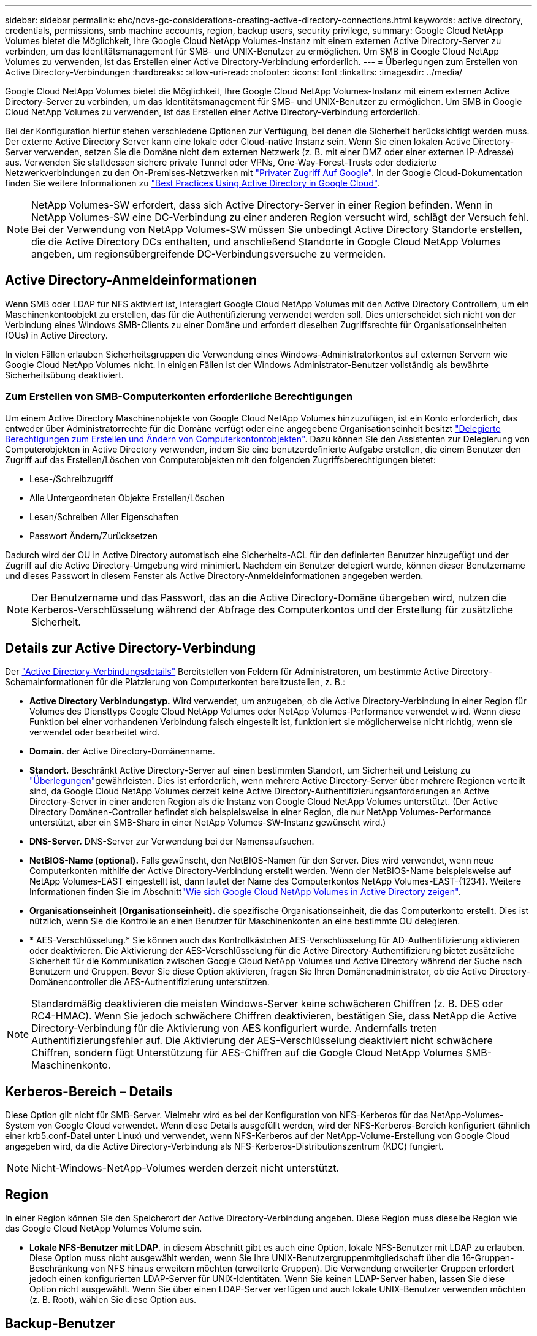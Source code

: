 ---
sidebar: sidebar 
permalink: ehc/ncvs-gc-considerations-creating-active-directory-connections.html 
keywords: active directory, credentials, permissions, smb machine accounts, region, backup users, security privilege, 
summary: Google Cloud NetApp Volumes bietet die Möglichkeit, Ihre Google Cloud NetApp Volumes-Instanz mit einem externen Active Directory-Server zu verbinden, um das Identitätsmanagement für SMB- und UNIX-Benutzer zu ermöglichen. Um SMB in Google Cloud NetApp Volumes zu verwenden, ist das Erstellen einer Active Directory-Verbindung erforderlich. 
---
= Überlegungen zum Erstellen von Active Directory-Verbindungen
:hardbreaks:
:allow-uri-read: 
:nofooter: 
:icons: font
:linkattrs: 
:imagesdir: ../media/


[role="lead"]
Google Cloud NetApp Volumes bietet die Möglichkeit, Ihre Google Cloud NetApp Volumes-Instanz mit einem externen Active Directory-Server zu verbinden, um das Identitätsmanagement für SMB- und UNIX-Benutzer zu ermöglichen. Um SMB in Google Cloud NetApp Volumes zu verwenden, ist das Erstellen einer Active Directory-Verbindung erforderlich.

Bei der Konfiguration hierfür stehen verschiedene Optionen zur Verfügung, bei denen die Sicherheit berücksichtigt werden muss. Der externe Active Directory Server kann eine lokale oder Cloud-native Instanz sein. Wenn Sie einen lokalen Active Directory-Server verwenden, setzen Sie die Domäne nicht dem externen Netzwerk (z. B. mit einer DMZ oder einer externen IP-Adresse) aus. Verwenden Sie stattdessen sichere private Tunnel oder VPNs, One-Way-Forest-Trusts oder dedizierte Netzwerkverbindungen zu den On-Premises-Netzwerken mit https://cloud.google.com/vpc/docs/private-google-access["Privater Zugriff Auf Google"^]. In der Google Cloud-Dokumentation finden Sie weitere Informationen zu https://cloud.google.com/managed-microsoft-ad/docs/best-practices["Best Practices Using Active Directory in Google Cloud"^].


NOTE: NetApp Volumes-SW erfordert, dass sich Active Directory-Server in einer Region befinden. Wenn in NetApp Volumes-SW eine DC-Verbindung zu einer anderen Region versucht wird, schlägt der Versuch fehl. Bei der Verwendung von NetApp Volumes-SW müssen Sie unbedingt Active Directory Standorte erstellen, die die Active Directory DCs enthalten, und anschließend Standorte in Google Cloud NetApp Volumes angeben, um regionsübergreifende DC-Verbindungsversuche zu vermeiden.



== Active Directory-Anmeldeinformationen

Wenn SMB oder LDAP für NFS aktiviert ist, interagiert Google Cloud NetApp Volumes mit den Active Directory Controllern, um ein Maschinenkontoobjekt zu erstellen, das für die Authentifizierung verwendet werden soll. Dies unterscheidet sich nicht von der Verbindung eines Windows SMB-Clients zu einer Domäne und erfordert dieselben Zugriffsrechte für Organisationseinheiten (OUs) in Active Directory.

In vielen Fällen erlauben Sicherheitsgruppen die Verwendung eines Windows-Administratorkontos auf externen Servern wie Google Cloud NetApp Volumes nicht. In einigen Fällen ist der Windows Administrator-Benutzer vollständig als bewährte Sicherheitsübung deaktiviert.



=== Zum Erstellen von SMB-Computerkonten erforderliche Berechtigungen

Um einem Active Directory Maschinenobjekte von Google Cloud NetApp Volumes hinzuzufügen, ist ein Konto erforderlich, das entweder über Administratorrechte für die Domäne verfügt oder eine angegebene Organisationseinheit besitzt https://docs.microsoft.com/en-us/windows-server/identity/ad-ds/plan/delegating-administration-by-using-ou-objects["Delegierte Berechtigungen zum Erstellen und Ändern von Computerkontontobjekten"^]. Dazu können Sie den Assistenten zur Delegierung von Computerobjekten in Active Directory verwenden, indem Sie eine benutzerdefinierte Aufgabe erstellen, die einem Benutzer den Zugriff auf das Erstellen/Löschen von Computerobjekten mit den folgenden Zugriffsberechtigungen bietet:

* Lese-/Schreibzugriff
* Alle Untergeordneten Objekte Erstellen/Löschen
* Lesen/Schreiben Aller Eigenschaften
* Passwort Ändern/Zurücksetzen


Dadurch wird der OU in Active Directory automatisch eine Sicherheits-ACL für den definierten Benutzer hinzugefügt und der Zugriff auf die Active Directory-Umgebung wird minimiert. Nachdem ein Benutzer delegiert wurde, können dieser Benutzername und dieses Passwort in diesem Fenster als Active Directory-Anmeldeinformationen angegeben werden.


NOTE: Der Benutzername und das Passwort, das an die Active Directory-Domäne übergeben wird, nutzen die Kerberos-Verschlüsselung während der Abfrage des Computerkontos und der Erstellung für zusätzliche Sicherheit.



== Details zur Active Directory-Verbindung

Der https://cloud.google.com/architecture/partners/netapp-cloud-volumes/creating-smb-volumes["Active Directory-Verbindungsdetails"^] Bereitstellen von Feldern für Administratoren, um bestimmte Active Directory-Schemainformationen für die Platzierung von Computerkonten bereitzustellen, z. B.:

* *Active Directory Verbindungstyp.* Wird verwendet, um anzugeben, ob die Active Directory-Verbindung in einer Region für Volumes des Diensttyps Google Cloud NetApp Volumes oder NetApp Volumes-Performance verwendet wird. Wenn diese Funktion bei einer vorhandenen Verbindung falsch eingestellt ist, funktioniert sie möglicherweise nicht richtig, wenn sie verwendet oder bearbeitet wird.
* *Domain.* der Active Directory-Domänenname.
* *Standort.* Beschränkt Active Directory-Server auf einen bestimmten Standort, um Sicherheit und Leistung zu https://cloud.google.com/architecture/partners/netapp-cloud-volumes/managing-active-directory-connections["Überlegungen"^]gewährleisten. Dies ist erforderlich, wenn mehrere Active Directory-Server über mehrere Regionen verteilt sind, da Google Cloud NetApp Volumes derzeit keine Active Directory-Authentifizierungsanforderungen an Active Directory-Server in einer anderen Region als die Instanz von Google Cloud NetApp Volumes unterstützt. (Der Active Directory Domänen-Controller befindet sich beispielsweise in einer Region, die nur NetApp Volumes-Performance unterstützt, aber ein SMB-Share in einer NetApp Volumes-SW-Instanz gewünscht wird.)
* *DNS-Server.* DNS-Server zur Verwendung bei der Namensaufsuchen.
* *NetBIOS-Name (optional).* Falls gewünscht, den NetBIOS-Namen für den Server. Dies wird verwendet, wenn neue Computerkonten mithilfe der Active Directory-Verbindung erstellt werden. Wenn der NetBIOS-Name beispielsweise auf NetApp Volumes-EAST eingestellt ist, dann lautet der Name des Computerkontos NetApp Volumes-EAST-{1234}. Weitere Informationen finden Sie im Abschnittlink:ncvs-gc-considerations-creating-active-directory-connections.html#how-cloud-volumes-service-shows-up-in-active-directory["Wie sich Google Cloud NetApp Volumes in Active Directory zeigen"].
* *Organisationseinheit (Organisationseinheit).* die spezifische Organisationseinheit, die das Computerkonto erstellt. Dies ist nützlich, wenn Sie die Kontrolle an einen Benutzer für Maschinenkonten an eine bestimmte OU delegieren.
* * AES-Verschlüsselung.* Sie können auch das Kontrollkästchen AES-Verschlüsselung für AD-Authentifizierung aktivieren oder deaktivieren. Die Aktivierung der AES-Verschlüsselung für die Active Directory-Authentifizierung bietet zusätzliche Sicherheit für die Kommunikation zwischen Google Cloud NetApp Volumes und Active Directory während der Suche nach Benutzern und Gruppen. Bevor Sie diese Option aktivieren, fragen Sie Ihren Domänenadministrator, ob die Active Directory-Domänencontroller die AES-Authentifizierung unterstützen.



NOTE: Standardmäßig deaktivieren die meisten Windows-Server keine schwächeren Chiffren (z. B. DES oder RC4-HMAC). Wenn Sie jedoch schwächere Chiffren deaktivieren, bestätigen Sie, dass NetApp die Active Directory-Verbindung für die Aktivierung von AES konfiguriert wurde. Andernfalls treten Authentifizierungsfehler auf. Die Aktivierung der AES-Verschlüsselung deaktiviert nicht schwächere Chiffren, sondern fügt Unterstützung für AES-Chiffren auf die Google Cloud NetApp Volumes SMB-Maschinenkonto.



== Kerberos-Bereich – Details

Diese Option gilt nicht für SMB-Server. Vielmehr wird es bei der Konfiguration von NFS-Kerberos für das NetApp-Volumes-System von Google Cloud verwendet. Wenn diese Details ausgefüllt werden, wird der NFS-Kerberos-Bereich konfiguriert (ähnlich einer krb5.conf-Datei unter Linux) und verwendet, wenn NFS-Kerberos auf der NetApp-Volume-Erstellung von Google Cloud angegeben wird, da die Active Directory-Verbindung als NFS-Kerberos-Distributionszentrum (KDC) fungiert.


NOTE: Nicht-Windows-NetApp-Volumes werden derzeit nicht unterstützt.



== Region

In einer Region können Sie den Speicherort der Active Directory-Verbindung angeben. Diese Region muss dieselbe Region wie das Google Cloud NetApp Volumes Volume sein.

* *Lokale NFS-Benutzer mit LDAP.* in diesem Abschnitt gibt es auch eine Option, lokale NFS-Benutzer mit LDAP zu erlauben. Diese Option muss nicht ausgewählt werden, wenn Sie Ihre UNIX-Benutzergruppenmitgliedschaft über die 16-Gruppen-Beschränkung von NFS hinaus erweitern möchten (erweiterte Gruppen). Die Verwendung erweiterter Gruppen erfordert jedoch einen konfigurierten LDAP-Server für UNIX-Identitäten. Wenn Sie keinen LDAP-Server haben, lassen Sie diese Option nicht ausgewählt. Wenn Sie über einen LDAP-Server verfügen und auch lokale UNIX-Benutzer verwenden möchten (z. B. Root), wählen Sie diese Option aus.




== Backup-Benutzer

Mit dieser Option können Sie Windows-Benutzer angeben, die über Backup-Berechtigungen für das NetApp-Volume von Google Cloud verfügen. Backup-Berechtigungen (SeBackupPrivilege) sind für einige Anwendungen erforderlich, um Daten in NAS-Volumes ordnungsgemäß zu sichern und wiederherzustellen. Dieser Benutzer hat ein hohes Maß an Zugriff auf Daten im Volume, daher sollten Sie berücksichtigen https://docs.microsoft.com/en-us/windows/security/threat-protection/security-policy-settings/audit-audit-the-use-of-backup-and-restore-privilege["Aktivieren der Prüfung dieses Benutzerzugriffs"^]. Nach Aktivierung werden Audit-Ereignisse in der Ereignisanzeige > Windows-Protokolle > Sicherheit angezeigt.

image:ncvs-gc-image19.png["Die Abbildung zeigt den Input/Output-Dialog oder die Darstellung des schriftlichen Inhalts"]



== Benutzer mit Sicherheitsberechtigungen

Mit dieser Option können Sie Windows-Benutzer angeben, die über Berechtigungen für die Sicherheitsänderung für das NetApp-Volume von Google Cloud verfügen. Security Privileges (SeSecurityPrivilege) sind für einige Anwendungen erforderlich(https://docs.netapp.com/us-en/ontap/smb-hyper-v-sql/add-sesecurityprivilege-user-account-task.html["Z. B. SQL Server"^], um die Berechtigungen während der Installation korrekt einzustellen. Diese Berechtigung ist zur Verwaltung des Sicherheitsprotokolls erforderlich. Obwohl diese Berechtigung nicht so leistungsstark ist wie SeBackupPrivilege, empfiehlt NetApp https://docs.microsoft.com/en-us/windows/security/threat-protection/auditing/basic-audit-privilege-use["Prüfung des Benutzerzugriffs von Benutzern"^] bei Bedarf diese Berechtigungsebene.

Weitere Informationen finden Sie unter https://docs.microsoft.com/en-us/windows/security/threat-protection/auditing/event-4672["Neue Anmeldung zugewiesene Sonderberechtigungen"^].



== Wie sich Google Cloud NetApp Volumes in Active Directory zeigen

Google Cloud NetApp Volumes werden in Active Directory als normales Maschinenkontoobjekt angezeigt. Die Namenskonventionen lauten wie folgt.

* CIFS/SMB und NFS Kerberos erstellen separate Computerkontoobjekte.
* NFS mit aktiviertem LDAP erstellt ein Maschinenkonto in Active Directory für Kerberos LDAP bindet.
* Duale Protokoll-Volumes mit LDAP nutzen das CIFS/SMB-Maschinenkonto für LDAP und SMB.
* CIFS/SMB-Maschinenkonten verwenden eine Namensgebungskonvention von NAME-1234 (zufällige vierstellige ID mit Bindestrich angefügt an <10 Zeichen Name) für das Maschinenkonto. SIE können DEN NAMEN durch die Einstellung des NetBIOS-Namens auf der Active Directory-Verbindung definieren (siehe Abschnitt „<<Details zur Active Directory-Verbindung>>„).
* NFS Kerberos verwendet NFS-NAME-1234 als Namenskonvention (bis zu 15 Zeichen). Wenn mehr als 15 Zeichen verwendet werden, lautet der Name NFS-CAM-NAME-1234.
* Reine NFS-NetApp Volumes-Performance-Instanzen mit aktiviertem LDAP erstellen ein SMB-Maschinenkonto für die Bindung an den LDAP-Server mit derselben Namenskonvention wie CIFS/SMB-Instanzen.
* Wenn ein SMB-Computerkonto erstellt wird, werden standardmäßig ausgeblendete Admin-Freigaben verwendet (siehe Abschnitt link:ncvs-gc-smb.html#default-hidden-shares["„Standard versteckte Freigaben“"]) Werden auch erstellt (c€, Admin-Dollar, ipc-Dollar), aber diese Aktien haben keine ACLs zugewiesen und sind unzugänglich.
* Die Rechnungsobjekte werden standardmäßig in CN=Computer platziert, aber eine können Sie bei Bedarf eine andere OU festlegen. Im Abschnitt „<<Zum Erstellen von SMB-Computerkonten erforderliche Berechtigungen>>“ finden Sie Informationen darüber, welche Zugriffsrechte zum Hinzufügen/Entfernen von Computerkontoobjekten für Google Cloud NetApp Volumes erforderlich sind.


Wenn Google Cloud NetApp Volumes das SMB-Maschinenkonto zu Active Directory hinzufügt, werden die folgenden Felder ausgefüllt:

* cn (mit dem angegebenen SMB-Servernamen)
* DNSHostName (mit SMBserver.domain.com)
* MSDS-SupportedVerschlüsselungTypes (allows DES_CBC_MD5, RC4_HMAC_MD5, wenn die AES-Verschlüsselung nicht aktiviert ist; WENN die AES-Verschlüsselung aktiviert ist, SIND DES_CBC_MD5, RC4_HMAC_MD5, AES128_CTS_HMAC_SHA1_96, AES256_CTS_HMAC_SHA1_96 für den Kerberos-Account zugelassen)
* Name (mit SMB-Servername)
* SAMAccountName (mit SMBserver-Kosten)
* ServicePrincipalName (mit Host/smbserver.domain.com und Host/smbserver-SPNs für Kerberos)


Wenn Sie schwächere Kerberos-Verschlüsselungstypen (Enctype) auf dem Maschinenkonto deaktivieren möchten, können Sie den Wert MSDS-SupportedVerschlüsselungTypes auf dem Maschinenkonto auf einen der Werte in der folgenden Tabelle ändern, um nur AES zu ermöglichen.

|===
| MSDS-SupportVerschlüsselungTypes Wert | Zuctype aktiviert 


| 2 | DES_CBC_MD5 


| 4 | RC4_HMAC 


| 8 | NUR AES128_CTS_HMAC_SHA1_96 


| 16 | NUR AES256_CTS_HMAC_SHA1_96 


| 24 | AES128_CTS_HMAC_SHA1_96 UND AES256_CTS_HMAC_SHA1_96 


| 30 | DES_CBC_MD5, RC4_HMAC, AES128_CTS_HMAC_SHA1_96 UND AES256_CTS_HMAC_SHA1_96 
|===
Um die AES-Verschlüsselung für SMB-Computerkonten zu aktivieren, klicken Sie beim Erstellen der Active Directory-Verbindung auf AES-Verschlüsselung für AD-Authentifizierung aktivieren.

Um die AES-Verschlüsselung für NFS Kerberos zu aktivieren, https://cloud.google.com/architecture/partners/netapp-cloud-volumes/creating-nfs-volumes["Weitere Informationen finden Sie in der Dokumentation zu Google Cloud NetApp Volumes"^].
